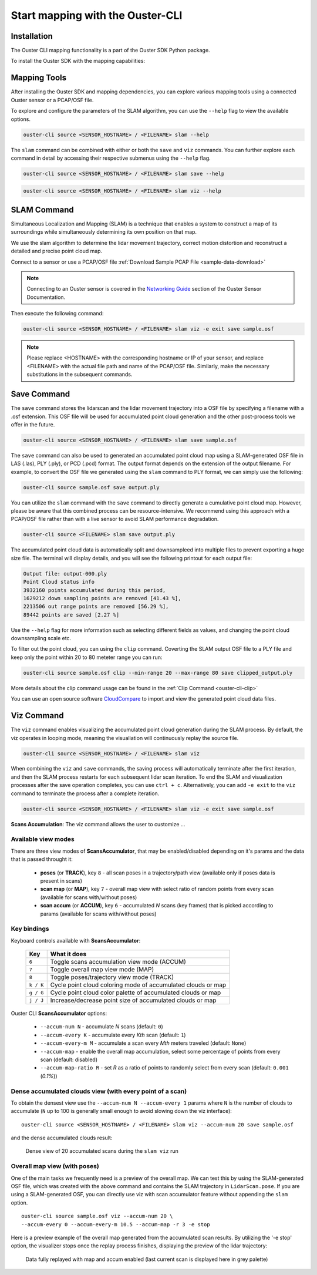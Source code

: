 Start mapping with the Ouster-CLI
=================================


.. _ouster-cli-mapping:


Installation
------------

The Ouster CLI mapping functionality is a part of the Ouster SDK Python
package.

To install the Ouster SDK with the mapping capabilities:

.. tabs::

    .. code-tab:: console Linux/macOS

        $ python3 install ouster-sdk

    .. code-tab:: powershell Windows x64

        PS > py -3 install ouster-sdk


Mapping Tools
-------------

After installing the Ouster SDK and mapping dependencies, you can explore various mapping tools
using a connected Ouster sensor or a PCAP/OSF file.

To explore and configure the parameters of the SLAM algorithm, you can use the ``--help`` flag
to view the available options.

.. code:: bash

        ouster-cli source <SENSOR_HOSTNAME> / <FILENAME> slam --help

The ``slam`` command can be combined with either or both the ``save`` and ``viz`` commands.
You can further explore each command in detail by accessing their respective submenus
using the ``--help`` flag.

.. code:: bash

        ouster-cli source <SENSOR_HOSTNAME> / <FILENAME> slam save --help

.. code:: bash

        ouster-cli source <SENSOR_HOSTNAME> / <FILENAME> slam viz --help


SLAM Command
------------

Simultaneous Localization and Mapping (SLAM) is a technique that enables a system to construct
a map of its surroundings while simultaneously determining its own position on that map.

We use the slam algorithm to determine the lidar movement trajectory, correct motion
distortion and reconstruct a detailed and precise point cloud map.

Connect to a sensor or use a PCAP/OSF file :ref:`Download Sample PCAP File <sample-data-download>`

.. note::

        Connecting to an Ouster sensor is covered in the `Networking Guide`_ section of the Ouster
        Sensor Documentation.

Then execute the following command:

.. code:: bash

        ouster-cli source <SENSOR_HOSTNAME> / <FILENAME> slam viz -e exit save sample.osf

.. note::

        Please replace <HOSTNAME> with the corresponding hostname or IP of your sensor, and replace
        <FILENAME> with the actual file path and name of the PCAP/OSF file. Similarly, make the
        necessary substitutions in the subsequent commands.


Save Command
------------

The ``save`` command stores the lidarscan and the lidar movement trajectory into a OSF file by
specifying a filename with a .osf extension. This OSF file will be used for accumulated point
cloud generation and the other post-process tools we offer in the future.

.. code:: bash

        ouster-cli source <SENSOR_HOSTNAME> / <FILENAME> slam save sample.osf

The ``save`` command can also be used to generated an accumulated point cloud map using a
SLAM-generated OSF file in LAS (.las), PLY (.ply), or PCD (.pcd) format.
The output format depends on the extension of the output filename.
For example, to convert the OSF file we generated using the ``slam`` command to PLY format,
we can simply use the following:

.. code:: bash

        ouster-cli source sample.osf save output.ply

You can utilize the ``slam`` command with the ``save`` command to directly generate a cumulative
point cloud map. However, please be aware that this combined process can be resource-intensive.
We recommend using this approach with a PCAP/OSF file rather than with a live sensor to avoid
SLAM performance degradation.

.. code:: bash

        ouster-cli source <FILENAME> slam save output.ply

The accumulated point cloud data is automatically split and downsampleed into multiple files to
prevent exporting a huge size file. The terminal will display details, and you will see the
following printout for each output file:

.. code:: bash

        Output file: output-000.ply
        Point Cloud status info
        3932160 points accumulated during this period,
        1629212 down sampling points are removed [41.43 %],
        2213506 out range points are removed [56.29 %],
        89442 points are saved [2.27 %]


Use the ``--help`` flag for more information such as selecting different fields as values,
and changing the point cloud downsampling scale etc.

To filter out the point cloud, you can using the ``clip`` command. Coverting the SLAM output OSF
file to a PLY file and keep only the point within 20 to 80 meteter range you can run:

.. code:: bash

        ouster-cli source sample.osf clip --min-range 20 --max-range 80 save clipped_output.ply

More details about the clip command usage can be found in the :ref:`Clip Command <ouster-cli-clip>`

You can use an open source software `CloudCompare`_ to import and view the generated point cloud
data files.


Viz Command
-----------

The ``viz`` command enables visualizing the accumulated point cloud generation during the
SLAM process. By default, the viz operates in looping mode, meaning the visualiation will
continuously replay the source file.

.. code:: bash

        ouster-cli source <SENSOR_HOSTNAME> / <FILENAME> slam viz

When combining the ``viz`` and ``save`` commands, the saving process will automatically terminate
after the first iteration, and then the SLAM process restarts for each subsequent lidar scan iteration.
To end the SLAM and visualization processes after the save operation completes, you can use ``ctrl + c``.
Alternatively, you can add ``-e exit`` to the ``viz`` command to terminate the process after a
complete iteration.

.. code:: bash

        ouster-cli source <SENSOR_HOSTNAME> / <FILENAME> slam viz -e exit save sample.osf


**Scans Accumulation**: The viz command allows the user to customize ...

Available view modes
~~~~~~~~~~~~~~~~~~~~~

There are three view modes of **ScansAccumulator**, that may be enabled/disabled depending on
it's params and the data that is passed throught it:

   * **poses** (or **TRACK**), key ``8`` - all scan poses in a trajectory/path view (available only
     if poses data is present in scans)
   * **scan map** (or **MAP**), key ``7`` - overall map view with select ratio of random points
     from every scan (available for scans with/without poses)
   * **scan accum** (or **ACCUM**), key ``6`` - accumulated *N* scans (key frames) that is picked
     according to params (available for scans with/without poses)


Key bindings
~~~~~~~~~~~~~

Keyboard controls available with **ScansAccumulator**:

    ==============  =============================================================
        Key         What it does
    ==============  =============================================================
    ``6``           Toggle scans accumulation view mode (ACCUM)
    ``7``           Toggle overall map view mode (MAP)
    ``8``           Toggle poses/trajectory view mode (TRACK)
    ``k / K``       Cycle point cloud coloring mode of accumulated clouds or map
    ``g / G``       Cycle point cloud color palette of accumulated clouds or map
    ``j / J``       Increase/decrease point size of accumulated clouds or map
    ==============  =============================================================

Ouster CLI **ScansAccumulator** options:

  * ``--accum-num N`` - accumulate *N* scans (default: ``0``)
  * ``--accum-every K`` - accumulate every *Kth* scan (default: ``1``)
  * ``--accum-every-m M`` - accumulate a scan every *Mth* meters traveled (default: ``None``)
  * ``--accum-map`` - enable the overall map accumulation, select some percentage of points from
    every scan (default: disabled)
  * ``--accum-map-ratio R`` - set *R* as a ratio of points to randomly select from every scan
    (default: ``0.001`` (*0.1%*))

Dense accumulated clouds view (with every point of a scan)
~~~~~~~~~~~~~~~~~~~~~~~~~~~~~~~~~~~~~~~~~~~~~~~~~~~~~~~~~~

To obtain the densest view use the ``--accum-num N --accum-every 1`` params where ``N`` is the
number of clouds to accumulate (``N`` up to 100 is generally small enough to avoid slowing down
the viz interface)::

   ouster-cli source <SENSOR_HOSTNAME> / <FILENAME> slam viz --accum-num 20 save sample.osf

and the dense accumulated clouds result:

.. figure:: /images/scans_accum_dense_every.png

   Dense view of 20 accumulated scans during the ``slam viz`` run


Overall map view (with poses)
~~~~~~~~~~~~~~~~~~~~~~~~~~~~~

One of the main tasks we frequently need is a preview of the overall map. We can test this by using
the SLAM-generated OSF file, which was created with the above command and contains the
SLAM trajectory in ``LidarScan.pose``. If you are using a SLAM-generated OSF, you can directly use
viz with scan accumulator feature without appending the ``slam`` option.
::

   ouster-cli source sample.osf viz --accum-num 20 \
   --accum-every 0 --accum-every-m 10.5 --accum-map -r 3 -e stop


Here is a preview example of the overall map generated from the accumulated scan results.
By utilizing the '-e stop' option, the visualizer stops once the replay process finishes,
displaying the preview of the lidar trajectory:

.. figure:: /images/scans_accum_map_all_scan.png

   Data fully replayed with map and accum enabled (last current scan is displayed here in grey
   palette)


.. _Networking Guide: https://static.ouster.dev/sensor-docs/image_route1/image_route3/networking_guide/networking_guide.html

.. _CloudCompare: https://www.cloudcompare.org/

